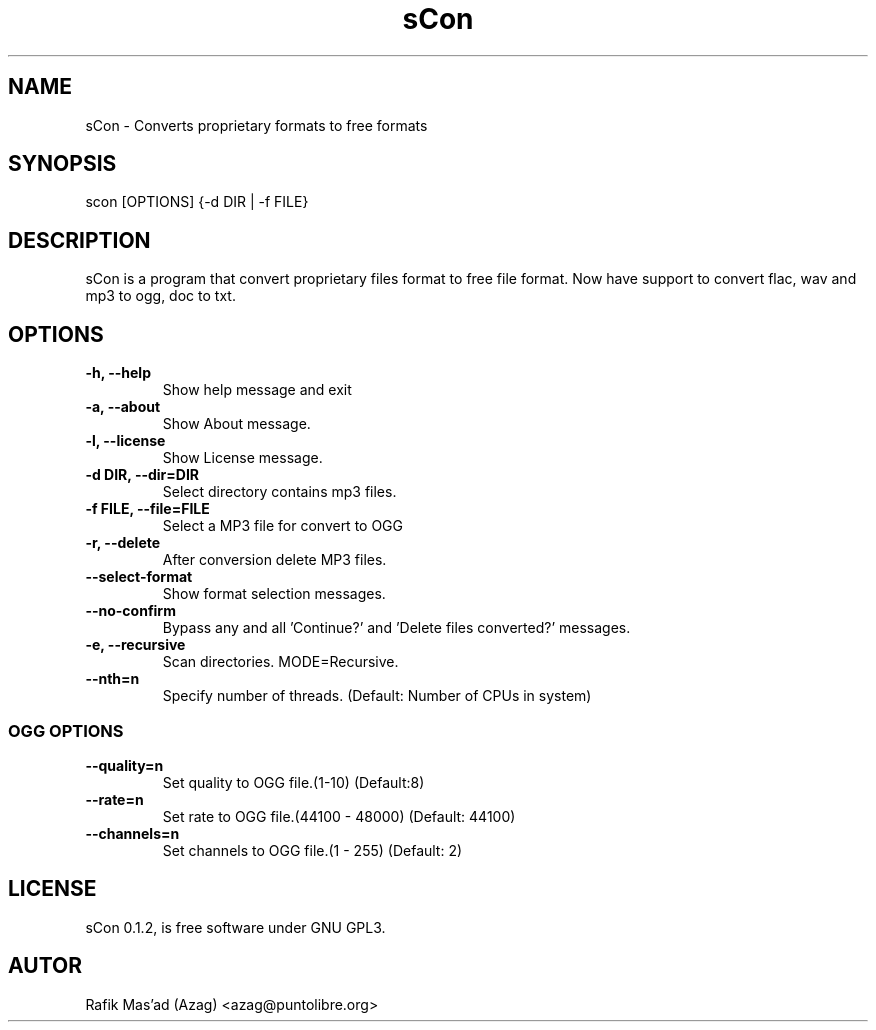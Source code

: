 .TH "sCon" 1
.SH NAME
sCon - Converts proprietary formats to free formats
.SH SYNOPSIS
scon [OPTIONS] {-d DIR | -f FILE}
.SH DESCRIPTION
sCon is a program that convert proprietary files format to free file format. Now have support to convert flac, wav and mp3 to ogg, doc to txt.
.SH OPTIONS
.TP
.B -h, --help
Show help message and exit
.TP
.B -a, --about
Show About message.
.TP
.B -l, --license
Show License message.
.TP
.B -d DIR, --dir=DIR
Select directory contains mp3 files.
.TP
.B -f FILE, --file=FILE
Select a MP3 file for convert to OGG
.TP
.B -r, --delete
After conversion delete MP3 files.
.TP
.B --select-format
Show format selection messages.
.TP
.B --no-confirm
Bypass any and all 'Continue?' and 'Delete files converted?' messages.
.TP
.B -e, --recursive
Scan directories. MODE=Recursive.
.TP
.B --nth=n
Specify number of threads. (Default: Number of CPUs in system)
.SS OGG OPTIONS
.TP
.B --quality=n
Set quality to OGG file.(1-10) (Default:8)
.TP
.B --rate=n
Set rate to OGG file.(44100 - 48000) (Default: 44100)
.TP
.B --channels=n
Set channels to OGG file.(1 - 255) (Default: 2)
.SH LICENSE
sCon 0.1.2, is free software under GNU GPL3.
.SH AUTOR
Rafik Mas'ad (Azag) <azag@puntolibre.org>
